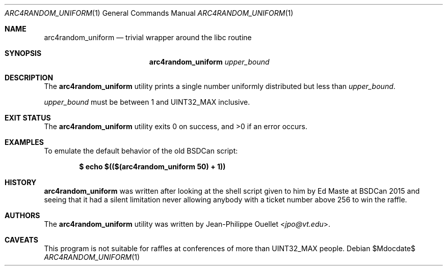 .\" Copyright (c) 2015 Jean-Philippe Ouellet <jpo@vt.edu>
.\"
.\" Permission to use, copy, modify, and distribute this software for any
.\" purpose with or without fee is hereby granted, provided that the above
.\" copyright notice and this permission notice appear in all copies.
.\"
.\" THE SOFTWARE IS PROVIDED "AS IS" AND THE AUTHOR DISCLAIMS ALL WARRANTIES
.\" WITH REGARD TO THIS SOFTWARE INCLUDING ALL IMPLIED WARRANTIES OF
.\" MERCHANTABILITY AND FITNESS. IN NO EVENT SHALL THE AUTHOR BE LIABLE FOR
.\" ANY SPECIAL, DIRECT, INDIRECT, OR CONSEQUENTIAL DAMAGES OR ANY DAMAGES
.\" WHATSOEVER RESULTING FROM LOSS OF USE, DATA OR PROFITS, WHETHER IN AN
.\" ACTION OF CONTRACT, NEGLIGENCE OR OTHER TORTIOUS ACTION, ARISING OUT OF
.\" OR IN CONNECTION WITH THE USE OR PERFORMANCE OF THIS SOFTWARE.
.\"
.Dd $Mdocdate$
.Dt ARC4RANDOM_UNIFORM 1
.Os
.Sh NAME
.Nm arc4random_uniform
.Nd trivial wrapper around the libc routine
.Sh SYNOPSIS
.Nm
.Ar upper_bound
.Sh DESCRIPTION
The
.Nm
utility prints a single number uniformly distributed but less than
.Ar upper_bound .
.Pp
.Ar upper_bound
must be between 1 and UINT32_MAX inclusive.
.Sh EXIT STATUS
.Ex -std
.Sh EXAMPLES
To emulate the default behavior of the old BSDCan script:
.Pp
.Dl $ echo $(($(arc4random_uniform 50) + 1))
.Sh HISTORY
.Nm
was written after looking at the shell script given to him by Ed Maste at
BSDCan 2015 and seeing that it had a silent limitation never allowing anybody
with a ticket number above 256 to win the raffle.
.Sh AUTHORS
The
.Nm
utility was written by
.An Jean-Philippe Ouellet Aq Mt jpo@vt.edu .
.Sh CAVEATS
This program is not suitable for raffles at conferences of more than
UINT32_MAX people.

